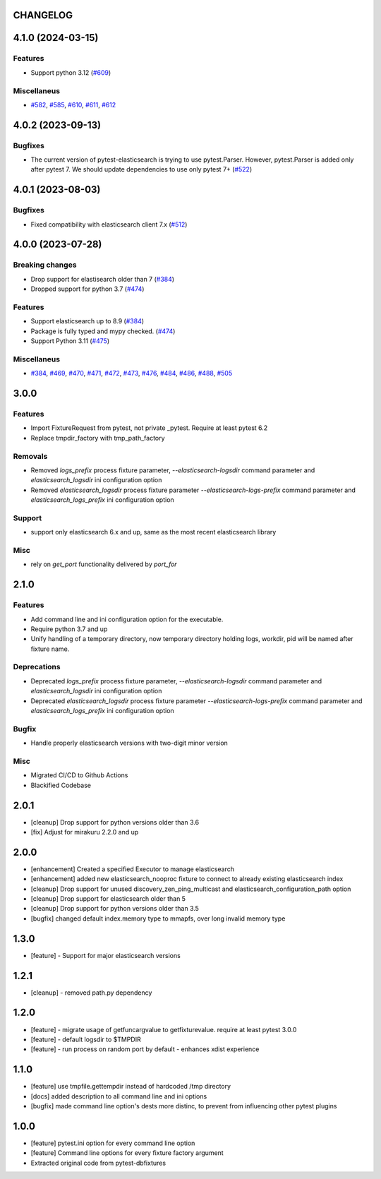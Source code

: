 CHANGELOG
=========

.. towncrier release notes start

4.1.0 (2024-03-15)
==================

Features
--------

- Support python 3.12 (`#609 <https://github.com/ClearcodeHQ/pytest-elasticsearch/issues/609>`__)


Miscellaneus
------------

- `#582 <https://github.com/ClearcodeHQ/pytest-elasticsearch/issues/582>`__, `#585 <https://github.com/ClearcodeHQ/pytest-elasticsearch/issues/585>`__, `#610 <https://github.com/ClearcodeHQ/pytest-elasticsearch/issues/610>`__, `#611 <https://github.com/ClearcodeHQ/pytest-elasticsearch/issues/611>`__, `#612 <https://github.com/ClearcodeHQ/pytest-elasticsearch/issues/612>`__


4.0.2 (2023-09-13)
==================

Bugfixes
--------

- The current version of pytest-elasticsearch is trying to use pytest.Parser. 
  However, pytest.Parser is added only after pytest 7. We should update 
  dependencies to use only pytest 7+ (`#522 <https://github.com/ClearcodeHQ/pytest-elasticsearch/issues/522>`__)


4.0.1 (2023-08-03)
==================

Bugfixes
--------

- Fixed compatibility with elasticsearch client 7.x (`#512 <https://github.com/ClearcodeHQ/pytest-elasticsearch/issues/512>`__)


4.0.0 (2023-07-28)
==================

Breaking changes
----------------

- Drop support for elastisearch older than 7 (`#384 <https://github.com/ClearcodeHQ/pytest-elasticsearch/issues/384>`__)
- Dropped support for python 3.7 (`#474 <https://github.com/ClearcodeHQ/pytest-elasticsearch/issues/474>`__)


Features
--------

- Support elasticsearch up to 8.9 (`#384 <https://github.com/ClearcodeHQ/pytest-elasticsearch/issues/384>`__)
- Package is fully typed and mypy checked. (`#474 <https://github.com/ClearcodeHQ/pytest-elasticsearch/issues/474>`__)
- Support Python 3.11 (`#475 <https://github.com/ClearcodeHQ/pytest-elasticsearch/issues/475>`__)


Miscellaneus
------------

- `#384 <https://github.com/ClearcodeHQ/pytest-elasticsearch/issues/384>`__, `#469 <https://github.com/ClearcodeHQ/pytest-elasticsearch/issues/469>`__, `#470 <https://github.com/ClearcodeHQ/pytest-elasticsearch/issues/470>`__, `#471 <https://github.com/ClearcodeHQ/pytest-elasticsearch/issues/471>`__, `#472 <https://github.com/ClearcodeHQ/pytest-elasticsearch/issues/472>`__, `#473 <https://github.com/ClearcodeHQ/pytest-elasticsearch/issues/473>`__, `#476 <https://github.com/ClearcodeHQ/pytest-elasticsearch/issues/476>`__, `#484 <https://github.com/ClearcodeHQ/pytest-elasticsearch/issues/484>`__, `#486 <https://github.com/ClearcodeHQ/pytest-elasticsearch/issues/486>`__, `#488 <https://github.com/ClearcodeHQ/pytest-elasticsearch/issues/488>`__, `#505 <https://github.com/ClearcodeHQ/pytest-elasticsearch/issues/505>`__


3.0.0
=====

Features
--------

- Import FixtureRequest from pytest, not private _pytest.
  Require at least pytest 6.2
- Replace tmpdir_factory with tmp_path_factory

Removals
--------


- Removed `logs_prefix` process fixture parameter, `--elasticsearch-logsdir`
  command parameter and `elasticsearch_logsdir` ini configuration option
- Removed `elasticsearch_logsdir` process fixture parameter `--elasticsearch-logs-prefix`
  command parameter and `elasticsearch_logs_prefix` ini configuration option

Support
-------

- support only elasticsearch 6.x and up, same as the most recent elasticsearch library

Misc
----

- rely on `get_port` functionality delivered by `port_for`

2.1.0
=====

Features
--------

- Add command line and ini configuration option for the executable.
- Require python 3.7 and up
- Unify handling of a temporary directory, now temporary directory holding logs,
  workdir, pid will be named after fixture name.

Deprecations
------------

- Deprecated `logs_prefix` process fixture parameter, `--elasticsearch-logsdir`
  command parameter and `elasticsearch_logsdir` ini configuration option
- Deprecated `elasticsearch_logsdir` process fixture parameter `--elasticsearch-logs-prefix`
  command parameter and `elasticsearch_logs_prefix` ini configuration option

Bugfix
------

- Handle properly elasticsearch versions with two-digit minor version

Misc
----

- Migrated CI/CD to Github Actions
- Blackified Codebase

2.0.1
=====

- [cleanup] Drop support for python versions older than 3.6
- [fix] Adjust for mirakuru 2.2.0 and up


2.0.0
=====

- [enhancement] Created a specified Executor to manage elasticsearch
- [enhancement] added new elasticsearch_nooproc fixture to connect to already
  existing elasticsearch index
- [cleanup] Drop support for unused discovery_zen_ping_multicast
  and elasticsearch_configuration_path option
- [cleanup] Drop support for elasticsearch older than 5
- [cleanup] Drop support for python versions older than 3.5
- [bugfix] changed default index.memory type to mmapfs, over long invalid
  memory type

1.3.0
=====

- [feature] - Support for major elasticsearch versions


1.2.1
=====

- [cleanup] - removed path.py dependency

1.2.0
=====

- [feature] - migrate usage of getfuncargvalue to getfixturevalue. require at least pytest 3.0.0
- [feature] - default logsdir to $TMPDIR
- [feature] - run process on random port by default - enhances xdist experience

1.1.0
=====

- [feature] use tmpfile.gettempdir instead of hardcoded /tmp directory
- [docs] added description to all command line and ini options
- [bugfix] made command line option's dests more distinc, to prevent from influencing other pytest plugins

1.0.0
=====

- [feature] pytest.ini option for every command line option
- [feature] Command line options for every fixture factory argument
- Extracted original code from pytest-dbfixtures
